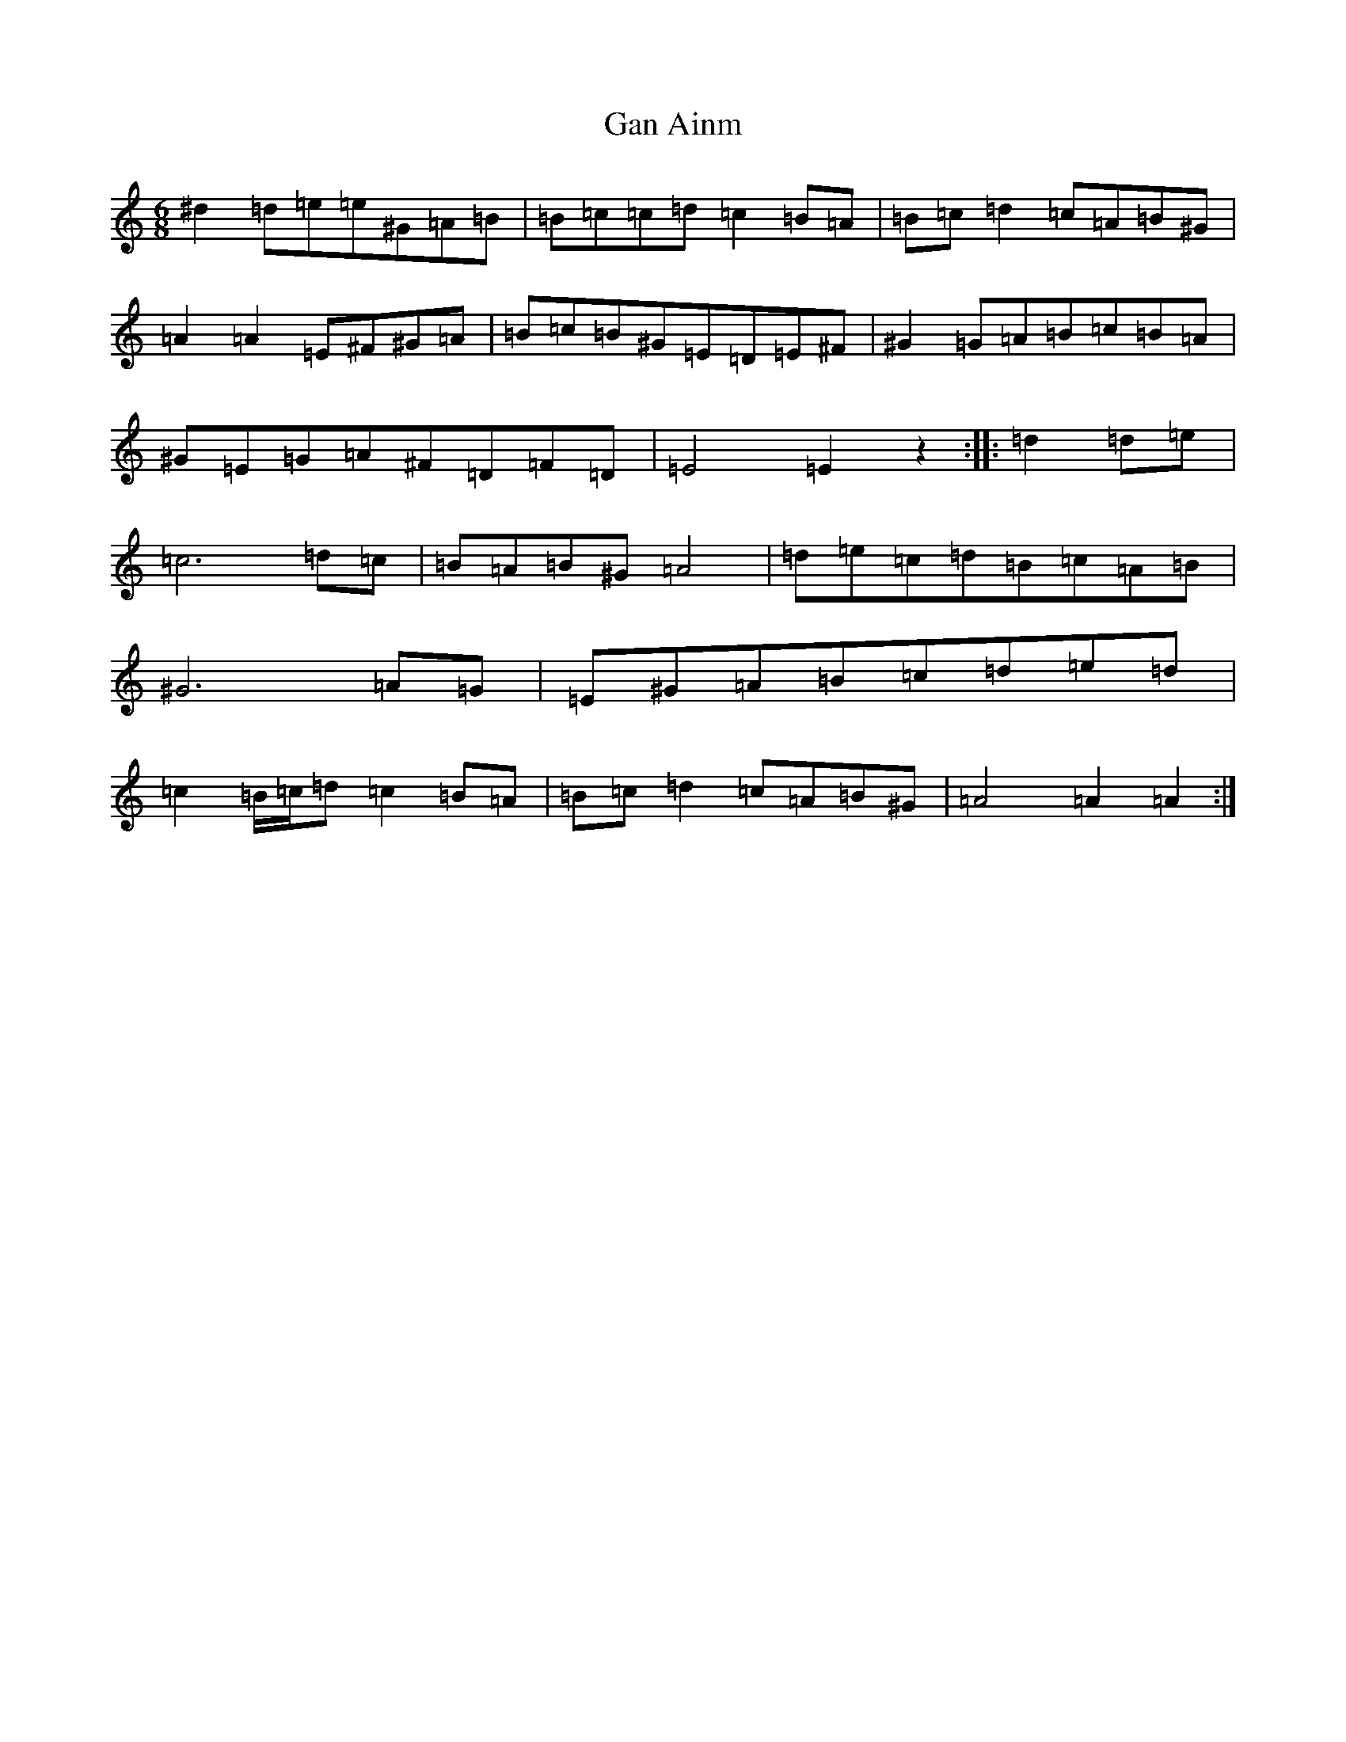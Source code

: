 X: 18689
T: Gan Ainm
S: https://thesession.org/tunes/21126#setting42148
Z: G Major
R: jig
M: 6/8
L: 1/8
K: C Major
^d2=d-=e=e^G=A=B|=B-=c=c=d=c2=B=A|=B=c=d2=c=A=B^G|=A2=A2=E^F^G=A|=B=c=B^G=E=D=E^F|^G2=G=A=B=c=B=A|^G=E=G=A^F=D=F=D|=E4=E2z2:||:=d2=d=e|=c6=d=c|=B=A=B^G=A4|=d=e=c=d=B=c=A=B|^G6=A=G|=E^G=A=B=c=d=e=d|=c2=B/2=c/2=d=c2=B=A|=B=c=d2=c=A=B^G|=A4=A2=A2:|